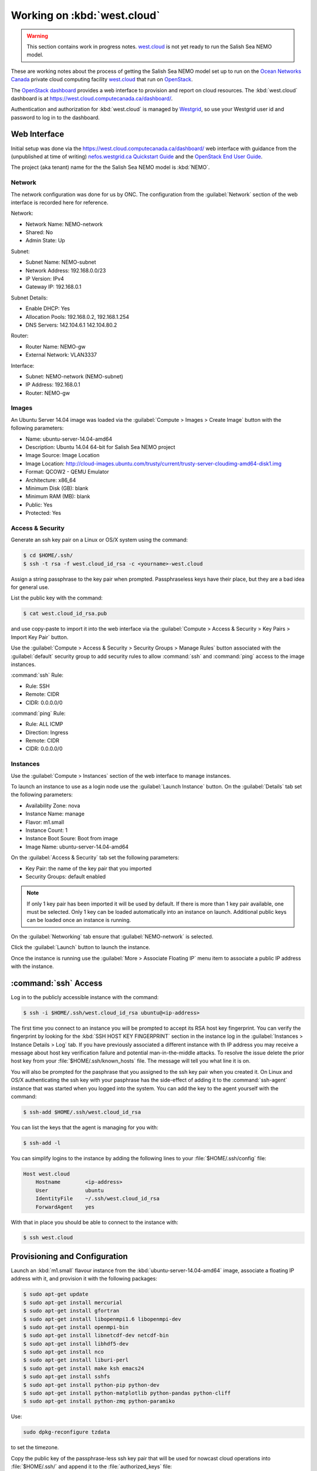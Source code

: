 .. _WorkingOnWestCloud:

****************************
Working on :kbd:`west.cloud`
****************************

.. warning::

    This section contains work in progress notes.
    `west.cloud`_ is not yet ready to run the Salish Sea NEMO model.

These are working notes about the process of getting the Salish Sea NEMO model set up to run on  the `Ocean Networks Canada`_ private cloud computing facility `west.cloud`_ that run on `OpenStack`_.

.. _Ocean Networks Canada: http://www.oceannetworks.ca/
.. _west.cloud: https://www.westgrid.ca/support/systems/Nefos
.. _OpenStack: http://www.openstack.org/

The `OpenStack dashboard`_ provides a web interface to provision and report on cloud resources.
The :kbd:`west.cloud` dashboard is at https://west.cloud.computecanada.ca/dashboard/.

.. _OpenStack dashboard: http://docs.openstack.org/user-guide/content/ch_dashboard.html

Authentication and authorization for :kbd:`west.cloud` is managed by `Westgrid`_,
so use your Westgrid user id and password to log in to the dashboard.

.. _Westgrid: https://www.westgrid.ca/


Web Interface
=============

Initial setup was done via the https://west.cloud.computecanada.ca/dashboard/ web interface with guidance from the
(unpublished at time of writing)
`nefos.westgrid.ca Quickstart Guide`_ and the `OpenStack End User Guide`_.

.. _nefos.westgrid.ca Quickstart Guide: https://www.westgrid.ca/support/quickstart/nefos_openstack _cloud_quick start_guide
.. _OpenStack End User Guide: http://docs.openstack.org/user-guide/content/openstack_user_guide.html

The project (aka tenant) name for the the Salish Sea NEMO model is :kbd:`NEMO`.

Network
-------

The network configuration was done for us by ONC.
The configuration from the :guilabel:`Network` section of the web interface is recorded here for reference.

Network:

* Network Name: NEMO-network
* Shared: No
* Admin State: Up

Subnet:

* Subnet Name: NEMO-subnet
* Network Address: 192.168.0.0/23
* IP Version: IPv4
* Gateway IP: 192.168.0.1

Subnet Details:

* Enable DHCP: Yes
* Allocation Pools: 192.168.0.2, 192.168.1.254
* DNS Servers: 142.104.6.1 142.104.80.2

Router:

* Router Name: NEMO-gw
* External Network: VLAN3337

Interface:

* Subnet: NEMO-network (NEMO-subnet)
* IP Address: 192.168.0.1
* Router: NEMO-gw


Images
------

An Ubuntu Server 14.04 image was loaded via the :guilabel:`Compute > Images > Create Image` button with the following parameters:

* Name: ubuntu-server-14.04-amd64
* Description: Ubuntu 14.04 64-bit for Salish Sea NEMO project
* Image Source: Image Location
* Image Location: http://cloud-images.ubuntu.com/trusty/current/trusty-server-cloudimg-amd64-disk1.img
* Format: QCOW2 - QEMU Emulator
* Architecture: x86_64
* Minimum Disk (GB): blank
* Minimum RAM (MB): blank
* Public: Yes
* Protected: Yes


Access & Security
-----------------

Generate an ssh key pair on a Linux or OS/X system using the command:

.. code-block:: bash

    $ cd $HOME/.ssh/
    $ ssh -t rsa -f west.cloud_id_rsa -c <yourname>-west.cloud

Assign a string passphrase to the key pair when prompted.
Passphraseless keys have their place,
but they are a bad idea for general use.

List the public key with the command:

.. code-block:: bash

    $ cat west.cloud_id_rsa.pub

and use copy-paste to import it into the web interface via the :guilabel:`Compute > Access & Security > Key Pairs > Import Key Pair` button.

Use the :guilabel:`Compute > Access & Security > Security Groups > Manage Rules` button associated with the :guilabel:`default` security group to add security rules to allow :command:`ssh` and :command:`ping` access to the image instances.

:command:`ssh` Rule:

* Rule: SSH
* Remote: CIDR
* CIDR: 0.0.0.0/0

:command:`ping` Rule:

* Rule: ALL ICMP
* Direction: Ingress
* Remote: CIDR
* CIDR: 0.0.0.0/0


Instances
---------

Use the :guilabel:`Compute > Instances` section of the web interface to manage instances.

To launch an instance to use as a login node use the :guilabel:`Launch Instance` button.
On the :guilabel:`Details` tab set the following parameters:

* Availability Zone: nova
* Instance Name: manage
* Flavor: m1.small
* Instance Count: 1
* Instance Boot Soure: Boot from image
* Image Name: ubuntu-server-14.04-amd64

On the :guilabel:`Access & Security` tab set the following parameters:

* Key Pair: the name of the key pair that you imported
* Security Groups: default enabled

.. note::

    If only 1 key pair has been imported it will be used by default.
    If there is more than 1 key pair available,
    one must be selected.
    Only 1 key can be loaded automatically into an instance on launch.
    Additional public keys can be loaded once an instance is running.

On the :guilabel:`Networking` tab ensure that :guilabel:`NEMO-network` is selected.

Click the :guilabel:`Launch` button to launch the instance.

Once the instance is running use the :guilabel:`More > Associate Floating IP` menu item to associate a public IP address with the instance.


:command:`ssh` Access
=====================

Log in to the publicly accessible instance with the command:

.. code-block:: bash

    $ ssh -i $HOME/.ssh/west.cloud_id_rsa ubuntu@<ip-address>

The first time you connect to an instance you will be prompted to accept its RSA host key fingerprint.
You can verify the fingerprint by looking for the :kbd:`SSH HOST KEY FINGERPRINT` section in the instance log in the :guilabel:`Instances > Instance Details > Log` tab.
If you have previously associated a different instance with th IP address you may receive a message about host key verification failure and potential man-in-the-middle attacks.
To resolve the issue delete the prior host key from your :file:`$HOME/.ssh/known_hosts` file.
The message will tell you what line it is on.

You will also be prompted for the pasphrase that you assigned to the ssh key pair when you created it.
On Linux and OS/X authenticating the ssh key with your pasphrase has the side-effect of adding it to the :command:`ssh-agent` instance that was started when you logged into the system.
You can add the key to the agent yourself with the command:

.. code-block:: bash

    $ ssh-add $HOME/.ssh/west.cloud_id_rsa

You can list the keys that the agent is managing for you with:

.. code-block:: bash

    $ ssh-add -l

You can simplify logins to the instance by adding the following lines to your :file:`$HOME/.ssh/config` file:

.. code-block:: ini

    Host west.cloud
        Hostname        <ip-address>
        User            ubuntu
        IdentityFile    ~/.ssh/west.cloud_id_rsa
        ForwardAgent    yes

With that in place you should be able to connect to the instance with:

.. code-block:: bash

    $ ssh west.cloud


Provisioning and Configuration
==============================

Launch an :kbd:`m1.small` flavour instance from the :kbd:`ubuntu-server-14.04-amd64` image,
associate a floating IP address with it,
and provision it with the following packages:

.. code-block:: bash

    $ sudo apt-get update
    $ sudo apt-get install mercurial
    $ sudo apt-get install gfortran
    $ sudo apt-get install libopenmpi1.6 libopenmpi-dev
    $ sudo apt-get install openmpi-bin
    $ sudo apt-get install libnetcdf-dev netcdf-bin
    $ sudo apt-get install libhdf5-dev
    $ sudo apt-get install nco
    $ sudo apt-get install liburi-perl
    $ sudo apt-get install make ksh emacs24
    $ sudo apt-get install sshfs
    $ sudo apt-get install python-pip python-dev
    $ sudo apt-get install python-matplotlib python-pandas python-cliff
    $ sudo apt-get install python-zmq python-paramiko

Use:

.. code-block:: bash

    sudo dpkg-reconfigure tzdata

to set the timezone.

Copy the public key of the passphrase-less ssh key pair that will be used for nowcast cloud operations into :file:`$HOME/.ssh/` and append it to the :file:`authorized_keys` file:

.. code-block:: bash

    # on a system where they key pair is stored
    $ scp -Cp $HOME/.ssh/SalishSeaNEMO-nowcast_id_rsa.pub west.cloud:.ssh/

    # on west.cloud
    $ cd $HOME/.ssh/
    $ cat SalishSeaNEMO-nowcast_id_rsa.pub >> authorized_keys
    $ rm SalishSeaNEMO-nowcast_id_rsa.pub

The nowcast operations key pair could have been used as the default key pair in the OpenStack web interface,
but using a key pair with a passphrase there allows for more flexibility:
in particular,
the possibliity of revoking the passphrase-less key pair without loosing access to the instances.

Copy the ssh key pair that will be used to access the :ref:`ShareStorageViaSSHFS` and rename them to the default key names:

.. code-block:: bash

    # on a system where they key pair is stored
    $ scp -Cp $HOME/.ssh/nefos-sshfs_id_rsa* west.cloud:.ssh/

    # on west.cloud
    $ cd $HOME/.ssh/
    $ mv nefos-sshfs_id_rsa id_rsa
    $ mv nefos-sshfs_id_rsa.pub id_rsa.pub

Edit :file:`$HOME/.profile` to add code that puts :file:`$HOME/.local/bin` at the front of :envvar:`PATH`:

.. code-block:: bash

    # set PATH so it includes user's private and local bins
    # if they exists
    if [ -d "$HOME/bin" ] ; then
        PATH="$HOME/bin:$PATH"
    fi
    if [ -d "$HOME/.local/bin" ] ; then
        PATH="$HOME/.local/bin:$PATH"
    fi

Create :file:`$HOME/.bash_aliases` containing a command to set the command-line prompt to show the host name and the final directory of the :kbd:`pwd` path:

.. code-block:: bash

    PS1="\h:\W\$ "


.. _HeadNodeSpecificConfiguration:

Head Node Specific Configuration
--------------------------------

Mount the :ref:`ShareStorageViaSSHFS`:

.. code-block:: bash

    $ sudo mkdir -p $HOME/MEOPAR
    $ sudo chown ubuntu:ubuntu $HOME/MEOPAR
    $ sshfs -o idmap=user nemo@ncnfs1.neptune.uvic.ca:/gss_onc/NEMO $HOME/MEOPAR

If they do not already exist on :file:`$HOME/MEOPAR/`,
clone the Salish Sea NEMO project code,
forcing,
run sets,
and tools repos from Bitbucket:

.. code-block:: bash

    $ mkdir -p $HOME/MEOPAR/SalishSea
    $ cd MEOPAR
    $ hg clone ssh://hg@bitbucket.org/salishsea/nemo-code NEMO-code
    $ hg clone ssh://hg@bitbucket.org/salishsea/nemo-forcing NEMO-forcing
    $ hg clone ssh://hg@bitbucket.org/salishsea/ss-run-sets SS-run-sets
    $ hg clone ssh://hg@bitbucket.org/salishsea/tools tools

Install the :ref:`SalishSeaTools` and :ref:`SalishSeaCmdProcessor` as editable user packages and add :file:`$HOME/.local/bin/`:

    $ cd $HOME/MEOPAR/tools/
    $ pip install --user -e SalishSeaTools
    $ pip install --user -e SalishSeaCmd
    $ export PATH=$HOME/.local/bin:$PATH

Unmount the SSHFS:

.. code-block:: bash

    $ cd $HOME
    $ fusermount -u $HOME/MEOPAR

and use the OpenStack web interface to create a snapshot of the instance for use as the "head" node for running the Salish Sea NEMO nowcast and forecast runs.
The head node is the one that will have the public IP address associated with it and it will be used for commands,
uploads,
and downloads.
It is also used as a compute node.

Because the provisioning and configuration has been done on a small flavour instance the snapshot image captured from it can be launched on larger instances for production use.


.. _ComputeNodeConfiguration:

Compute Node Configuration
--------------------------

On an instance launched from the head node image remove the installation of the :ref:`SalishSeaTools` and :ref:`SalishSeaCmdProcessor` as editable user packages and the :file:`$HOME/.local/bin/`:

.. code-block:: bash

    $ rm -rf $HOME/.local

Remove :file:`$HOME/.local/` from :envvar:`PATH`:

.. code-block:: bash

    export PATH=/usr/local/sbin:/usr/local/bin:/usr/sbin:/usr/bin:/sbin:/bin:/usr/games:/usr/local/games

Delete the nowcast operations public key from the :file:`authorized_keys` file and replace it with the :file:`id_rsa.pub` SSHFS key.

Ensure that the SSHFS is not mounted:

.. code-block:: bash

    $ cd $HOME
    $ fusermount -u $HOME/MEOPAR

and use the OpenStack web interface to create a snapshot of the instance for use as compute nodes for running the Salish Sea NEMO nowcast and forecast runs.
Compute nodes provide cores and RAM for the runs.

Because the provisioning and configuration has been done on a small flavour instance the snapshot image captured from it can be launched on larger instances for production use.


.. _ShareStorageViaSSHFS:

Shared Storage via SSHFS
------------------------

.. warning::

    Instances with an SSHFS mounted are fragile with respect to rebooting and image creation,
    that is,
    if an SSHFS is mounted when an instance is rebooted,
    the instance will be unreachable.
    Likewise,
    inatances booted from an image created from an instance with an SSHFS mounted are unreachable.

Shared, persistent storage accessible via SSHFS is set up for user :kbd:`nemo` on :kbd:`nemo@ncnfs1.neptune.uvic.ca`.
It is only accessible from :kbd:`west.cloud` instances.

Generate a pasphrase-less ssh key-pair with the default (:file:`.ssh/id_rsa`) name and copy it to to :kbd:`nemo@ncnfs1.neptune.uvic.ca`:

.. code-block:: bash

    $ ssh-keygen -t rsa
    $ ssh-copy-id nemo@ncnfs1.neptune.uvic.ca

Create a mount point with appropriate ownership and mount the SSHFS filesystem:

.. code-block:: bash

    $ sudo mkdir $HOME/MEOPAR
    $ sudo chown ubuntu:ubuntu $HOME/MEOPAR
    $ sshfs -o idmap=user nemo@ncnfs1.neptune.uvic.ca:/gss_onc/NEMO $HOME/MEOPAR

To unmount the filesystem use:

.. code-block:: bash

    $ fusermount -u $HOME/MEOPAR

Set up the shared storage:

.. code-block:: bash

    $ mkdir -p $HOME/MEOPAR/SalishSea
    $ cd MEOPAR
    $ hg clone ssh://hg@bitbucket.org/salishsea/nemo-code NEMO-code
    $ hg clone ssh://hg@bitbucket.org/salishsea/nemo-forcing NEMO-forcing
    $ hg clone ssh://hg@bitbucket.org/salishsea/ss-run-sets SS-run-sets
    $ hg clone ssh://hg@bitbucket.org/salishsea/tools tools


Command-line Interface
======================

To automate creation and management of cloud resources OpenStack provides a collection of `command-line clients`_.
There is also a `Python Software Development Kit (SKD)`_.
The SDK implements Python bindings to the OpenStack API,
which enables you to perform automation tasks in Python by making calls on Python objects rather than making REST calls directly.
All OpenStack command-line tools are implemented using the Python SDK.

.. _command-line clients: http://docs.openstack.org/user-guide/content/ch_cli.html
.. _Python Software Development Kit (SKD): http://docs.openstack.org/user-guide/content/ch_sdk.html


Local System Setup
------------------

To isolate the installation of the OpenStack command-line clients and the Python SDK on our local machine
(Waterhole workstation,
laptop,
etc.)
we'll use a `Conda environment`_.
This presumes that you have the :ref:`AnacondaPythonDistro` installed on your local machine.

.. _Conda environment: http://conda.pydata.org/docs/intro.html

At the time of writing OpenStack only supports Python 2.7,
so create and activate an environment with Python 2.7 and `pip`_ installed:

.. code-block:: none

    $ conda create -n west.cloud python=2.7 pip
    ...
    $ source activate west.cloud

.. _pip: https://pip.readthedocs.org/en/latest/

Install a collection of packages that the command-line clients and SDK depend on and that are included in the Anaconda distribution.
Doing this avoids compilation and linking issues.

.. code-block:: none

    (west.cloud)$ conda install requests pyopenssl six pytz cryptography cffi pycparser
